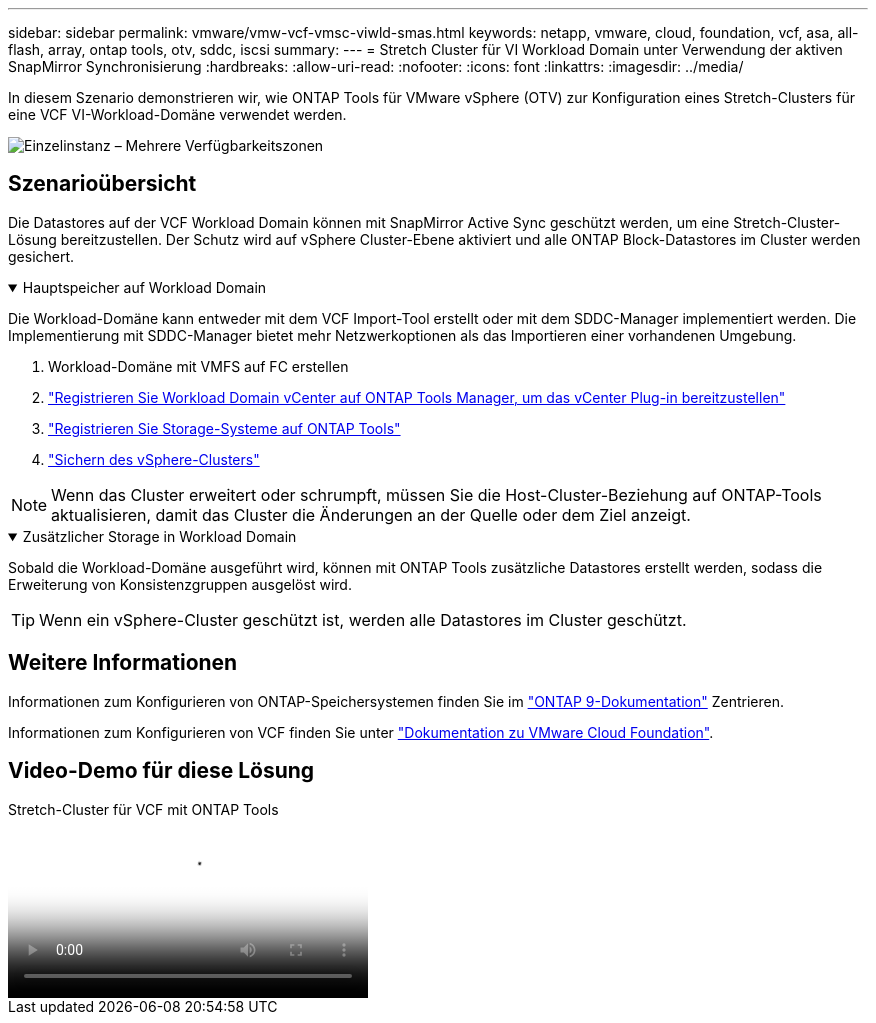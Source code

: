 ---
sidebar: sidebar 
permalink: vmware/vmw-vcf-vmsc-viwld-smas.html 
keywords: netapp, vmware, cloud, foundation, vcf, asa, all-flash, array, ontap tools, otv, sddc, iscsi 
summary:  
---
= Stretch Cluster für VI Workload Domain unter Verwendung der aktiven SnapMirror Synchronisierung
:hardbreaks:
:allow-uri-read: 
:nofooter: 
:icons: font
:linkattrs: 
:imagesdir: ../media/


[role="lead"]
In diesem Szenario demonstrieren wir, wie ONTAP Tools für VMware vSphere (OTV) zur Konfiguration eines Stretch-Clusters für eine VCF VI-Workload-Domäne verwendet werden.

image:vmware_vcf_asa_mgmt_stretchcluster_image01.jpg["Einzelinstanz – Mehrere Verfügbarkeitszonen"]



== Szenarioübersicht

Die Datastores auf der VCF Workload Domain können mit SnapMirror Active Sync geschützt werden, um eine Stretch-Cluster-Lösung bereitzustellen. Der Schutz wird auf vSphere Cluster-Ebene aktiviert und alle ONTAP Block-Datastores im Cluster werden gesichert.

.Hauptspeicher auf Workload Domain
[%collapsible%open]
====
Die Workload-Domäne kann entweder mit dem VCF Import-Tool erstellt oder mit dem SDDC-Manager implementiert werden. Die Implementierung mit SDDC-Manager bietet mehr Netzwerkoptionen als das Importieren einer vorhandenen Umgebung.

. Workload-Domäne mit VMFS auf FC erstellen
. link:https://docs.netapp.com/us-en/ontap-tools-vmware-vsphere-10/configure/add-vcenter.html["Registrieren Sie Workload Domain vCenter auf ONTAP Tools Manager, um das vCenter Plug-in bereitzustellen"]
. link:https://docs.netapp.com/us-en/ontap-tools-vmware-vsphere-10/configure/add-storage-backend.html["Registrieren Sie Storage-Systeme auf ONTAP Tools"]
. link:https://docs.netapp.com/us-en/ontap-tools-vmware-vsphere-10/configure/protect-cluster.html["Sichern des vSphere-Clusters"]



NOTE: Wenn das Cluster erweitert oder schrumpft, müssen Sie die Host-Cluster-Beziehung auf ONTAP-Tools aktualisieren, damit das Cluster die Änderungen an der Quelle oder dem Ziel anzeigt.

====
.Zusätzlicher Storage in Workload Domain
[%collapsible%open]
====
Sobald die Workload-Domäne ausgeführt wird, können mit ONTAP Tools zusätzliche Datastores erstellt werden, sodass die Erweiterung von Konsistenzgruppen ausgelöst wird.


TIP: Wenn ein vSphere-Cluster geschützt ist, werden alle Datastores im Cluster geschützt.

====


== Weitere Informationen

Informationen zum Konfigurieren von ONTAP-Speichersystemen finden Sie im link:https://docs.netapp.com/us-en/ontap["ONTAP 9-Dokumentation"] Zentrieren.

Informationen zum Konfigurieren von VCF finden Sie unter link:https://techdocs.broadcom.com/us/en/vmware-cis/vcf.html["Dokumentation zu VMware Cloud Foundation"].



== Video-Demo für diese Lösung

.Stretch-Cluster für VCF mit ONTAP Tools
video::569a91a9-2679-4414-b6dc-b25d00ff0c5a[panopto,width=360]